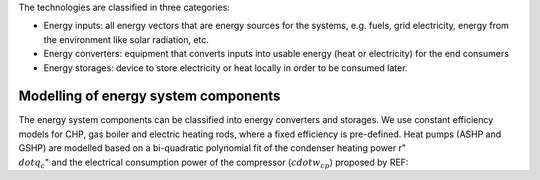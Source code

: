 The technologies are classified in three categories:

- Energy inputs: all energy vectors that are energy sources for the systems, e.g. fuels, grid electricity, energy from the environment like solar radiation, etc.
- Energy converters: equipment that converts inputs into usable energy (heat or electricity) for the end consumers
- Energy storages: device to store electricity or heat locally in order to be consumed later.

.. image:: ./resources/energy_types.png
      :width: 800
      :alt: energy_types

Modelling of energy system components
--------------------

The energy system components can be classified into energy converters and storages. We use constant efficiency models for CHP, gas boiler and electric heating rods, where a fixed efficiency is pre-defined. Heat pumps (ASHP and GSHP) are modelled based on a bi-quadratic polynomial fit of the  condenser heating power r":math:`\\dot{ q }_c`" and the electrical consumption power of the compressor (:math:`cdot{w}_{cp}`) proposed by REF:

